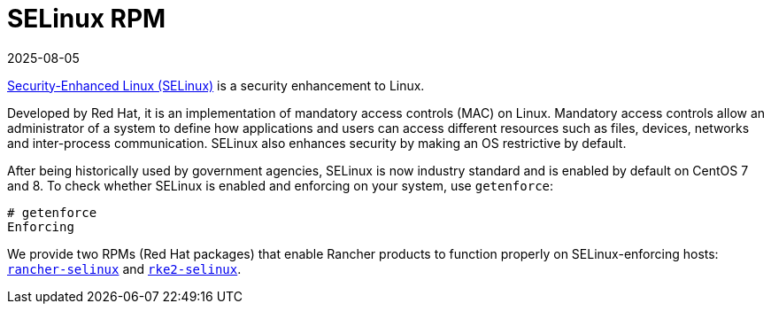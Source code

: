 = SELinux RPM
:page-languages: [en, zh]
:revdate: 2025-08-05
:page-revdate: {revdate}

https://en.wikipedia.org/wiki/Security-Enhanced_Linux[Security-Enhanced Linux (SELinux)] is a security enhancement to Linux.

Developed by Red Hat, it is an implementation of mandatory access controls (MAC) on Linux. Mandatory access controls allow an administrator of a system to define how applications and users can access different resources such as files, devices, networks and inter-process communication. SELinux also enhances security by making an OS restrictive by default.

After being historically used by government agencies, SELinux is now industry standard and is enabled by default on CentOS 7 and 8. To check whether SELinux is enabled and enforcing on your system, use `getenforce`:

----
# getenforce
Enforcing
----

We provide two RPMs (Red Hat packages) that enable Rancher products to function properly on SELinux-enforcing hosts: xref:security/selinux-rpm/about-rancher-selinux.adoc[`rancher-selinux`] and xref:security/selinux-rpm/about-rke2-selinux.adoc[`rke2-selinux`].

